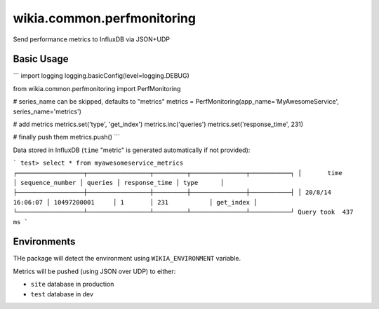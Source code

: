 wikia.common.perfmonitoring
=========================

Send performance metrics to InfluxDB via JSON+UDP

Basic Usage
-----------

```
import logging
logging.basicConfig(level=logging.DEBUG)

from wikia.common.perfmonitoring import PerfMonitoring

# series_name can be skipped, defaults to "metrics"
metrics = PerfMonitoring(app_name='MyAwesomeService', series_name='metrics')

# add metrics
metrics.set('type', 'get_index')
metrics.inc('queries')
metrics.set('response_time', 231)

# finally push them
metrics.push()
```

Data stored in InfluxDB (``time`` "metric" is generated automatically if not provided):

```
test> select * from myawesomeservice_metrics
┌──────────────────┬─────────────────┬─────────┬───────────────┬───────────┐
│       time       │ sequence_number │ queries │ response_time │ type      │
├──────────────────┼─────────────────┼─────────┼───────────────┼───────────┤
│ 20/8/14 16:06:07 │ 10497200001     │ 1       │ 231           │ get_index │
└──────────────────┴─────────────────┴─────────┴───────────────┴───────────┘
Query took  437 ms
```

Environments
------------

THe package will detect the environment using ``WIKIA_ENVIRONMENT`` variable.

Metrics will be pushed (using JSON over UDP) to either:

* ``site`` database in production
* ``test`` database in dev
